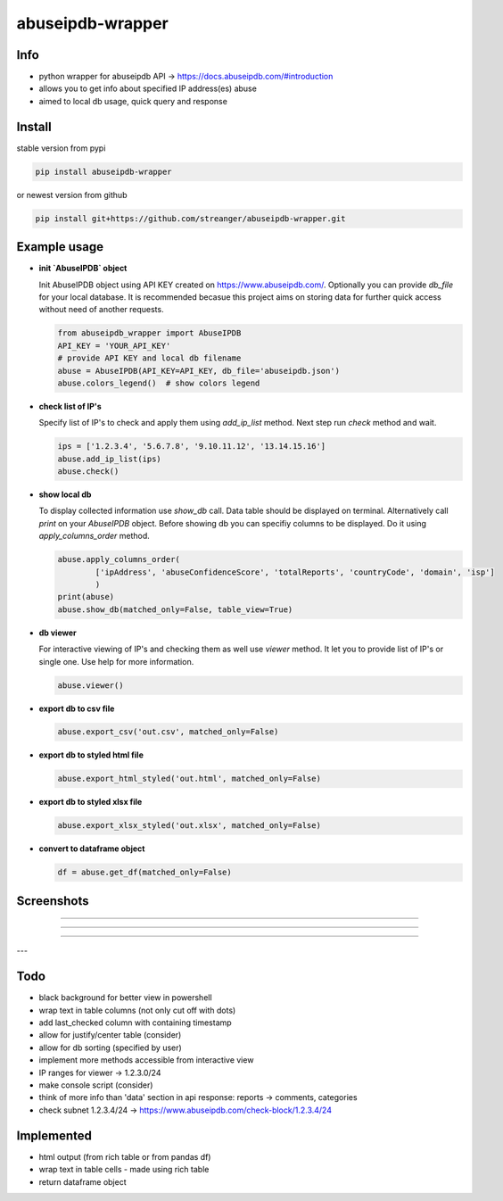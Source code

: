 *********************
abuseipdb-wrapper
*********************

Info
#################

- python wrapper for abuseipdb API -> https://docs.abuseipdb.com/#introduction

- allows you to get info about specified IP address(es) abuse
 
- aimed to local db usage, quick query and response

Install
#################

stable version from pypi

.. code-block:: python

    pip install abuseipdb-wrapper

or newest version from github

.. code-block:: python

    pip install git+https://github.com/streanger/abuseipdb-wrapper.git
	
Example usage
#################

- **init `AbuseIPDB` object**
 
  Init AbuseIPDB object using API KEY created on https://www.abuseipdb.com/. Optionally you can provide `db_file` for your local database. It is recommended becasue this project aims on storing data for further quick access without need of another requests.
	
  .. code-block:: python

    from abuseipdb_wrapper import AbuseIPDB
    API_KEY = 'YOUR_API_KEY'
    # provide API KEY and local db filename
    abuse = AbuseIPDB(API_KEY=API_KEY, db_file='abuseipdb.json')
    abuse.colors_legend()  # show colors legend
	
- **check list of IP's**
    
  Specify list of IP's to check and apply them using `add_ip_list` method. Next step run `check` method and wait.
    
  .. code-block:: python

    ips = ['1.2.3.4', '5.6.7.8', '9.10.11.12', '13.14.15.16']
    abuse.add_ip_list(ips)
    abuse.check()
	
- **show local db**
    
  To display collected information use `show_db` call. Data table should be displayed on terminal. Alternatively call `print` on your `AbuseIPDB` object. Before showing db you can specifiy columns to be displayed. Do it using `apply_columns_order` method.
	
  .. code-block:: python

    abuse.apply_columns_order(
	    ['ipAddress', 'abuseConfidenceScore', 'totalReports', 'countryCode', 'domain', 'isp']
	    )
    print(abuse)
    abuse.show_db(matched_only=False, table_view=True)
	
- **db viewer**
    
  For interactive viewing of IP's and checking them as well use `viewer` method. It let you to provide list of IP's or single one. Use help for more information.
    
  .. code-block:: python

    abuse.viewer()
	
- **export db to csv file**
 
  .. code-block:: python
    
    abuse.export_csv('out.csv', matched_only=False)
	
- **export db to styled html file**
 
  .. code-block:: python
    
    abuse.export_html_styled('out.html', matched_only=False)
 
- **export db to styled xlsx file**
 
  .. code-block:: python
    
    abuse.export_xlsx_styled('out.xlsx', matched_only=False)
 
- **convert to dataframe object**
 
  .. code-block:: python
    
    df = abuse.get_df(matched_only=False)
	
Screenshots
#################

.. image:: https://raw.githubusercontent.com/streanger/abuseipdb-wrapper/main/screenshots/abuse-legend.png

----

.. image:: https://raw.githubusercontent.com/streanger/abuseipdb-wrapper/main/screenshots/abuse-help-view.png

----

.. image:: https://raw.githubusercontent.com/streanger/abuseipdb-wrapper/main/screenshots/abuse-live-check.png

----

.. image:: https://raw.githubusercontent.com/streanger/abuseipdb-wrapper/main/screenshots/abuse-vertical-view.png

---

.. image:: https://raw.githubusercontent.com/streanger/abuseipdb-wrapper/main/screenshots/abuse-table-view.png

Todo
#################

- black background for better view in powershell

- wrap text in table columns (not only cut off with dots)

- add last_checked column with containing timestamp

- allow for justify/center table (consider)
	
- allow for db sorting (specified by user)

- implement more methods accessible from interactive view

- IP ranges for viewer -> 1.2.3.0/24

- make console script (consider)
	
- think of more info than 'data' section in api response: reports -> comments, categories
	
- check subnet 1.2.3.4/24 -> https://www.abuseipdb.com/check-block/1.2.3.4/24

Implemented
#################

- html output (from rich table or from pandas df)

- wrap text in table cells - made using rich table

- return dataframe object
